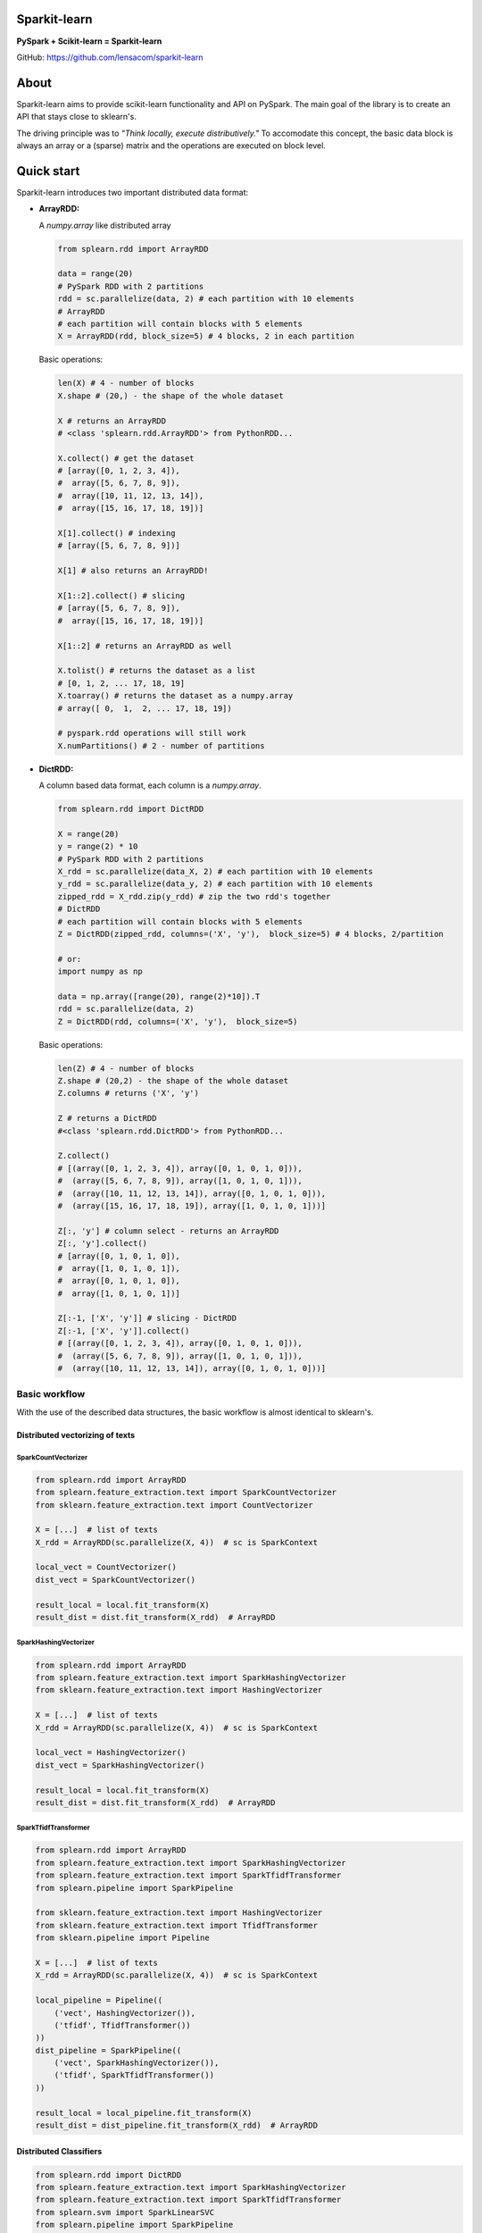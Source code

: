 Sparkit-learn
=============

|Build Status|

**PySpark + Scikit-learn = Sparkit-learn**

GitHub: https://github.com/lensacom/sparkit-learn

About
=====

Sparkit-learn aims to provide scikit-learn functionality and API on
PySpark. The main goal of the library is to create an API that stays
close to sklearn's.

The driving principle was to *"Think locally, execute distributively."*
To accomodate this concept, the basic data block is always an array or a
(sparse) matrix and the operations are executed on block level.

Quick start
===========

Sparkit-learn introduces two important distributed data format:

-  **ArrayRDD:**

   A *numpy.array* like distributed array

   .. code:: python

       from splearn.rdd import ArrayRDD

       data = range(20)
       # PySpark RDD with 2 partitions
       rdd = sc.parallelize(data, 2) # each partition with 10 elements
       # ArrayRDD
       # each partition will contain blocks with 5 elements
       X = ArrayRDD(rdd, block_size=5) # 4 blocks, 2 in each partition

   Basic operations:

   .. code:: python

       len(X) # 4 - number of blocks
       X.shape # (20,) - the shape of the whole dataset

       X # returns an ArrayRDD
       # <class 'splearn.rdd.ArrayRDD'> from PythonRDD...

       X.collect() # get the dataset
       # [array([0, 1, 2, 3, 4]),
       #  array([5, 6, 7, 8, 9]),
       #  array([10, 11, 12, 13, 14]),
       #  array([15, 16, 17, 18, 19])]

       X[1].collect() # indexing
       # [array([5, 6, 7, 8, 9])]

       X[1] # also returns an ArrayRDD!

       X[1::2].collect() # slicing
       # [array([5, 6, 7, 8, 9]),
       #  array([15, 16, 17, 18, 19])]

       X[1::2] # returns an ArrayRDD as well

       X.tolist() # returns the dataset as a list
       # [0, 1, 2, ... 17, 18, 19]
       X.toarray() # returns the dataset as a numpy.array
       # array([ 0,  1,  2, ... 17, 18, 19])

       # pyspark.rdd operations will still work
       X.numPartitions() # 2 - number of partitions

-  **DictRDD:**

   A column based data format, each column is a *numpy.array*.

   .. code:: python

       from splearn.rdd import DictRDD

       X = range(20)
       y = range(2) * 10
       # PySpark RDD with 2 partitions
       X_rdd = sc.parallelize(data_X, 2) # each partition with 10 elements
       y_rdd = sc.parallelize(data_y, 2) # each partition with 10 elements
       zipped_rdd = X_rdd.zip(y_rdd) # zip the two rdd's together
       # DictRDD
       # each partition will contain blocks with 5 elements
       Z = DictRDD(zipped_rdd, columns=('X', 'y'),  block_size=5) # 4 blocks, 2/partition

       # or:
       import numpy as np

       data = np.array([range(20), range(2)*10]).T
       rdd = sc.parallelize(data, 2)
       Z = DictRDD(rdd, columns=('X', 'y'),  block_size=5)

   Basic operations:

   .. code:: python

       len(Z) # 4 - number of blocks
       Z.shape # (20,2) - the shape of the whole dataset
       Z.columns # returns ('X', 'y')

       Z # returns a DictRDD
       #<class 'splearn.rdd.DictRDD'> from PythonRDD...

       Z.collect()
       # [(array([0, 1, 2, 3, 4]), array([0, 1, 0, 1, 0])),
       #  (array([5, 6, 7, 8, 9]), array([1, 0, 1, 0, 1])),
       #  (array([10, 11, 12, 13, 14]), array([0, 1, 0, 1, 0])),
       #  (array([15, 16, 17, 18, 19]), array([1, 0, 1, 0, 1]))]

       Z[:, 'y'] # column select - returns an ArrayRDD
       Z[:, 'y'].collect()
       # [array([0, 1, 0, 1, 0]),
       #  array([1, 0, 1, 0, 1]),
       #  array([0, 1, 0, 1, 0]),
       #  array([1, 0, 1, 0, 1])]

       Z[:-1, ['X', 'y']] # slicing - DictRDD
       Z[:-1, ['X', 'y']].collect()
       # [(array([0, 1, 2, 3, 4]), array([0, 1, 0, 1, 0])),
       #  (array([5, 6, 7, 8, 9]), array([1, 0, 1, 0, 1])),
       #  (array([10, 11, 12, 13, 14]), array([0, 1, 0, 1, 0]))]

Basic workflow
--------------

With the use of the described data structures, the basic workflow is
almost identical to sklearn's.

Distributed vectorizing of texts
~~~~~~~~~~~~~~~~~~~~~~~~~~~~~~~~

SparkCountVectorizer
^^^^^^^^^^^^^^^^^^^^

.. code:: python

    from splearn.rdd import ArrayRDD
    from splearn.feature_extraction.text import SparkCountVectorizer
    from sklearn.feature_extraction.text import CountVectorizer

    X = [...]  # list of texts
    X_rdd = ArrayRDD(sc.parallelize(X, 4))  # sc is SparkContext

    local_vect = CountVectorizer()
    dist_vect = SparkCountVectorizer()

    result_local = local.fit_transform(X)
    result_dist = dist.fit_transform(X_rdd)  # ArrayRDD

SparkHashingVectorizer
^^^^^^^^^^^^^^^^^^^^^^

.. code:: python

    from splearn.rdd import ArrayRDD
    from splearn.feature_extraction.text import SparkHashingVectorizer
    from sklearn.feature_extraction.text import HashingVectorizer

    X = [...]  # list of texts
    X_rdd = ArrayRDD(sc.parallelize(X, 4))  # sc is SparkContext

    local_vect = HashingVectorizer()
    dist_vect = SparkHashingVectorizer()

    result_local = local.fit_transform(X)
    result_dist = dist.fit_transform(X_rdd)  # ArrayRDD

SparkTfidfTransformer
^^^^^^^^^^^^^^^^^^^^^

.. code:: python

    from splearn.rdd import ArrayRDD
    from splearn.feature_extraction.text import SparkHashingVectorizer
    from splearn.feature_extraction.text import SparkTfidfTransformer
    from splearn.pipeline import SparkPipeline

    from sklearn.feature_extraction.text import HashingVectorizer
    from sklearn.feature_extraction.text import TfidfTransformer
    from sklearn.pipeline import Pipeline

    X = [...]  # list of texts
    X_rdd = ArrayRDD(sc.parallelize(X, 4))  # sc is SparkContext

    local_pipeline = Pipeline((
        ('vect', HashingVectorizer()),
        ('tfidf', TfidfTransformer())
    ))
    dist_pipeline = SparkPipeline((
        ('vect', SparkHashingVectorizer()),
        ('tfidf', SparkTfidfTransformer())
    ))

    result_local = local_pipeline.fit_transform(X)
    result_dist = dist_pipeline.fit_transform(X_rdd)  # ArrayRDD

Distributed Classifiers
~~~~~~~~~~~~~~~~~~~~~~~

.. code:: python

    from splearn.rdd import DictRDD
    from splearn.feature_extraction.text import SparkHashingVectorizer
    from splearn.feature_extraction.text import SparkTfidfTransformer
    from splearn.svm import SparkLinearSVC
    from splearn.pipeline import SparkPipeline

    from sklearn.feature_extraction.text import HashingVectorizer
    from sklearn.feature_extraction.text import TfidfTransformer
    from sklearn.svm import LinearSVC
    from sklearn.pipeline import Pipeline

    X = [...]  # list of texts
    y = [...]  # list of labels
    X_rdd = sc.parallelize(X, 4)
    y_rdd = sc.parralelize(y, 4)
    Z = DictRDD(X_rdd.zip(y_rdd), columns=('X', 'y'))

    local_pipeline = Pipeline((
        ('vect', HashingVectorizer()),
        ('tfidf', TfidfTransformer()),
        ('clf', LinearSVC())
    ))
    dist_pipeline = SparkPipeline((
        ('vect', SparkHashingVectorizer()),
        ('tfidf', SparkTfidfTransformer()),
        ('clf', SparkLinearSVC())
    ))

    local_pipeline.fit(X, y)
    dist_pipeline.fit(Z, classes=np.unique(y))

    y_pred_local = local_pipeline.predict(X)
    y_pred_dist = dist_pipeline.predict(Z[:, 'X'])

Distributed Model Selection
~~~~~~~~~~~~~~~~~~~~~~~~~~~

.. code:: python

    from splearn.rdd import DictRDD
    from splearn.grid_search import SparkGridSearchCV
    from sklearn.naive_bayes import SparkMultinomialNB

    from sklearn.grid_search import GridSearchCV
    from sklearn.naive_bayes import MultinomialNB

    X = [...]
    y = [...]
    X_rdd = sc.parallelize(X, 4)
    y_rdd = sc.parralelize(y, 4)
    Z = DictRDD(X_rdd.zip(y_rdd), columns=('X', 'y'))

    parameters = {'alpha': [0.1, 1, 10]}
    fit_params = {'classes': np.unique(y)}

    local_estimator = MultinomialNB()
    local_grid = GridSearchCV(estimator=local_estimator,
                              param_grid=parameters)

    estimator = SparkMultinomialNB()
    grid = SparkGridSearchCV(estimator=estimator,
                             param_grid=parameters,
                             fit_params=fit_params)

    local_grid.fit(X, y)
    grid.fit(Z)

Run IPython from notebooks directory
====================================

.. code:: bash

    PYTHONPATH=${PYTHONPATH}:.. IPYTHON_OPTS="notebook" ${SPARK_HOME}/bin/pyspark --master local\[4\] --driver-memory 2G

Requirements
============

-  Python 2.7.x
-  NumPy[>=1.9.0]
-  SciPy[>=0.14.0]
-  Scikit-learn[>=0.16]
-  Spark[>=1.1.0]

Special thanks
==============

We would like to thank to: - scikit-learn community - spylearn community
- pyspark community

|Analytics|

.. |Build Status| image:: https://travis-ci.org/lensacom/sparkit-learn.png?branch=master
   :target: https://travis-ci.org/lensacom/sparkit-learn
.. |Analytics| image:: https://ga-beacon.appspot.com/UA-57495026-1/sparkit-learn/readme?pixel
   :target: https://github.com/lensacom/sparkit-learn

